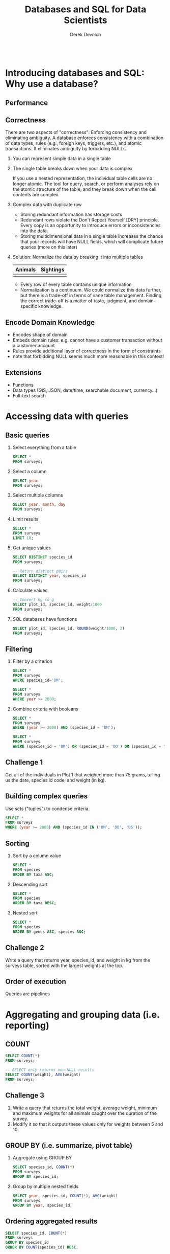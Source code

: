 #+STARTUP: fold indent
#+OPTIONS: tex:t toc:2 H:6 ^:{}

#+TITLE: Databases and SQL for Data Scientists
#+AUTHOR: Derek Devnich
#+BEGIN_SRC sql
#+END_SRC

* COMMENT Fix R formatting in final version
* COMMENT Add Python example code
* COMMENT Rethink narrative: Start by building database from CSVs?
e.g. http://swcarpentry.github.io/sql-novice-survey/09-create/index.html
* COMMENT Is there a better database (for me)?

* COMMENT SQL interaction in Emacs
1. Start SQLite inferior process
   ~M-x sql-sqlite~

2. Set SQL dialect for syntax highlighting
   ~M-x sql-set-product~
   ~sqlite~

* Introducing databases and SQL: Why use a database?
** Performance

** Correctness
There are two aspects of "correctness": Enforcing consistency and eliminating ambiguity. A database enforces consistency with a combination of data types, rules (e.g., foreign keys, triggers, etc.), and atomic transactions. It eliminates ambiguity by forbidding NULLs.

1. You can represent simple data in a single table
   [[file:images/animals.png]]

2. The single table breaks down when your data is complex
   [[file:images/animals_blob.png]]

   If you use a nested representation, the individual table cells are no longer atomic. The tool for query, search, or perform analyses rely on the atomic structure of the table, and they break down when the cell contents are complex.

3. Complex data with duplicate row
   [[file:images/animals_dup.png]]

   - Storing redundant information has storage costs
   - Redundant rows violate the Don't Repeat Yourself [DRY] principle. Every copy is an opportunity to introduce errors or inconsistencies into the data.
   - Storing multidimensional data in a single table increases the chance that your records will have NULL fields, which will complicate future queries (more on this later)

4. Solution: Normalize the data by breaking it into multiple tables

   | Animals                      | Sightings                      |
   |------------------------------+--------------------------------|
   | [[file:images/animals_half.png]] | [[file:images/sightings_half.png]] |

   - Every row of every table contains unique information
   - Normalization is a continuum. We could normalize this data further, but there is a trade-off in terms of sane table management. Finding the correct trade-off is a matter of taste, judgment, and domain-specific knowledge.

** Encode Domain Knowledge
[[file:images/bank_account_schema.jpg]]

- Encodes shape of domain
- Embeds domain rules: e.g. cannot have a customer transaction without a customer account
- Rules provide additional layer of correctness in the form of constraints
- note that forbidding NULL seems much more reasonable in this context!

** Extensions
- Functions
- Data types (GIS, JSON, date/time, searchable document, currency…)
- Full-text search

* Accessing data with queries
** Basic queries
1. Select everything from a table
   #+BEGIN_SRC sql
   SELECT *
   FROM surveys;
   #+END_SRC

2. Select a column
   #+BEGIN_SRC sql
   SELECT year
   FROM surveys;
   #+END_SRC

3. Select multiple columns
   #+BEGIN_SRC sql
   SELECT year, month, day
   FROM surveys;
   #+END_SRC

4. Limit results
   #+BEGIN_SRC sql
   SELECT *
   FROM surveys
   LIMIT 10;
   #+END_SRC

5. Get unique values
   #+BEGIN_SRC sql
   SELECT DISTINCT species_id
   FROM surveys;
   #+END_SRC

   #+BEGIN_SRC sql
   -- Return distinct pairs
   SELECT DISTINCT year, species_id
   FROM surveys;
   #+END_SRC

6. Calculate values
   #+BEGIN_SRC sql
   -- Convert kg to g
   SELECT plot_id, species_id, weight/1000
   FROM surveys;
   #+END_SRC

7. SQL databases have functions
   #+BEGIN_SRC sql
   SELECT plot_id, species_id, ROUND(weight/1000, 2)
   FROM surveys;
   #+END_SRC

** Filtering
1. Filter by a criterion
   #+BEGIN_SRC sql
   SELECT *
   FROM surveys
   WHERE species_id='DM';
   #+END_SRC

   #+BEGIN_SRC sql
   SELECT *
   FROM surveys
   WHERE year >= 2000;
   #+END_SRC

2. Combine criteria with booleans
   #+BEGIN_SRC sql
   SELECT *
   FROM surveys
   WHERE (year >= 2000) AND (species_id = 'DM');
   #+END_SRC

   #+BEGIN_SRC sql
   SELECT *
   FROM surveys
   WHERE (species_id = 'DM') OR (species_id = 'DO') OR (species_id = 'DS');
   #+END_SRC

** *Challenge 1*
Get all of the individuals in Plot 1 that weighed more than 75 grams, telling us the date, species id code, and weight (in kg).

** Building complex queries
Use sets ("tuples") to condense criteria.
#+BEGIN_SRC sql
SELECT *
FROM surveys
WHERE (year >= 2000) AND (species_id IN ('DM', 'DO', 'DS'));
#+END_SRC

** Sorting
1. Sort by a column value
   #+BEGIN_SRC sql
   SELECT *
   FROM species
   ORDER BY taxa ASC;
   #+END_SRC

2. Descending sort
   #+BEGIN_SRC sql
   SELECT *
   FROM species
   ORDER BY taxa DESC;
   #+END_SRC

3. Nested sort
   #+BEGIN_SRC sql
   SELECT *
   FROM species
   ORDER BY genus ASC, species ASC;
   #+END_SRC

** *Challenge 2*
Write a query that returns year, species_id, and weight in kg from the surveys table, sorted with the largest weights at the top.

** Order of execution
Queries are pipelines
[[file:images/written_vs_execution_order.png]]

* Aggregating and grouping data (i.e. reporting)
** COUNT
#+BEGIN_SRC sql
SELECT COUNT(*)
FROM surveys;
#+END_SRC

#+BEGIN_SRC sql
-- SELECT only returns non-NULL results
SELECT COUNT(weight), AVG(weight)
FROM surveys;
#+END_SRC

** *Challenge 3*
1. Write a query that returns the total weight, average weight, minimum and maximum weights for all animals caught over the duration of the survey.
2. Modify it so that it outputs these values only for weights between 5 and 10.

** GROUP BY (i.e. summarize, pivot table)
1. Aggregate using GROUP BY
   #+BEGIN_SRC sql
   SELECT species_id, COUNT(*)
   FROM surveys
   GROUP BY species_id;
   #+END_SRC

2. Group by multiple nested fields
   #+BEGIN_SRC sql
   SELECT year, species_id, COUNT(*), AVG(weight)
   FROM surveys
   GROUP BY year, species_id;
   #+END_SRC

** Ordering aggregated results
#+BEGIN_SRC sql
SELECT species_id, COUNT(*)
FROM surveys
GROUP BY species_id
ORDER BY COUNT(species_id) DESC;
#+END_SRC

** Aliases
Create temporary variable names for future use. This will be useful later when we have to work with multiple tables.
1. Create alias for column name
   #+BEGIN_SRC sql
   SELECT MAX(year) AS last_surveyed_year
   FROM surveys;
   #+END_SRC

2. Create alias for table name
   #+BEGIN_SRC sql
   SELECT *
   FROM surveys AS surv;
   #+END_SRC

** The HAVING keyword
1. ~WHERE~ filters on database fields; ~HAVING~ filters on aggregations
   #+BEGIN_SRC sql
   SELECT species_id, COUNT(species_id)
   FROM surveys
   GROUP BY species_id
   HAVING COUNT(species_id) > 10;
   #+END_SRC

2. Using aliases to make results more readable
   #+BEGIN_SRC sql
   SELECT species_id, COUNT(species_id) AS occurrences
   FROM surveys
   GROUP BY species_id
   HAVING occurrences > 10;
   #+END_SRC

3. Note that in both queries, ~HAVING~ comes after ~GROUP BY~. One way to think about this is: the data are retrieved (~SELECT~), which can be filtered (~WHERE~), then joined in groups (~GROUP BY~); finally, we can filter again based on some of these groups (~HAVING~).

** *Challenge 4*
Write a query that returns, from the species table, the number of species in each taxa, only for the taxa with more than 10 species.

#+BEGIN_SRC sql
SELECT taxa, COUNT(*) AS n
FROM species
GROUP BY taxa
HAVING n > 10;
#+END_SRC

** Saving queries for future use
A view is a permanent query; alternatively, it is a table that auto-refreshes based on the contents of other tables.
1. A sample query
   #+BEGIN_SRC sql
   SELECT *
   FROM surveys
   WHERE year = 2000 AND (month > 4 AND month < 10);
   #+END_SRC

2. Save the query permanently as a view
   #+BEGIN_SRC sql
   CREATE VIEW summer_2000 AS
   SELECT *
   FROM surveys
   WHERE year = 2000 AND (month > 4 AND month < 10);
   #+END_SRC

3. Query the view (i.e. the query results) directly
   #+BEGIN_SRC sql
   SELECT *
   FROM summer_2000
   WHERE species_id = 'PE';
   #+END_SRC

** NULL
Start with slides: NULLs are missing data and give deceptive query results. Then demo:
1. Count all the things
   #+BEGIN_SRC sql
   SELECT COUNT(*)
   FROM summer_2000;
   #+END_SRC

2. Count all the not-females
   #+BEGIN_SRC sql
   SELECT COUNT(*)
   FROM summer_2000
   WHERE sex != 'F';
   #+END_SRC

3. Count all the not-males. These two do not add up!
   #+BEGIN_SRC sql
   SELECT COUNT(*)
   FROM summer_2000
   WHERE sex != 'M';
   #+END_SRC

4. Explicitly test for NULL
   #+BEGIN_SRC sql
   SELECT COUNT(*)
   FROM summer_2000
   WHERE sex != 'M' OR sex IS NULL;
   #+END_SRC

* Combining data with joins
** (Inner) joins
1. Join on fully-identified table fields
   #+BEGIN_SRC sql
   SELECT *
   FROM surveys
   JOIN species
   ON surveys.species_id = species.species_id;
   #+END_SRC

2. Join a subset of the available columns
   #+BEGIN_SRC sql
   SELECT surveys.year, surveys.month, surveys.day, species.genus, species.species
   FROM surveys
   JOIN species
   ON surveys.species_id = species.species_id;
   #+END_SRC

3. Join on table fields with identical names
   #+BEGIN_SRC sql
   SELECT *
   FROM surveys
   JOIN species
   USING (species_id);
   #+END_SRC

** *Challenge 5*
Write a query that returns the genus, the species name, and the weight of every individual captured at the site.

#+BEGIN_SRC sql
SELECT species.genus, species.species, surveys.weight
FROM surveys
JOIN species
ON surveys.species_id = species.species_id;
#+END_SRC

** Other join types
Slides: Talk about the structure of joins

** Combining joins with sorting and aggregation
#+BEGIN_SRC sql
SELECT plots.plot_type, AVG(surveys.weight)
FROM surveys
JOIN plots
ON surveys.plot_id = plots.plot_id
GROUP BY plots.plot_type;
#+END_SRC

** *(Optional) Challenge 6*
Write a query that returns the number of animals caught of each genus in each plot. Order the results by plot number (ascending) and by descending number of individuals in each plot.

#+BEGIN_SRC sql
SELECT surveys.plot_id, species.genus, COUNT(*) AS number_indiv
FROM surveys
JOIN species
ON surveys.species_id = species.species_id
GROUP BY species.genus, surveys.plot_id
ORDER BY surveys.plot_id ASC, number_indiv DESC;
#+END_SRC

** (Optional) Functions COALESCE and NULLIF
1. Replace missing values (NULL) with a preset value using COALESCE
   #+BEGIN_SRC sql
   SELECT species_id, sex, COALESCE(sex, 'U')
   FROM surveys;
   #+END_SRC

2. Replacing missing values allows you to include previously-missing rows in joins
   #+BEGIN_SRC sql
   SELECT surveys.year, surveys.month, surveys.day, species.genus, species.species
   FROM surveys
   JOIN species
   ON COALESCE(surveys.species_id, 'AB') = species.species_id;
   #+END_SRC

3. NULLIF is the inverse of COALESCE; you can mask out values by converting them to NULL
   #+BEGIN_SRC sql
   SELECT species_id, plot_id, NULLIF(plot_id, 7)
   FROM surveys;
   #+END_SRC

* COMMENT (Optional) Creating and modifying data
** Create tables
** Insert statements
** Update
** Referential Integrity
Data integrity constraints: Keys, not null, data types, etc
** Table contraints
sqlite check command
https://stackoverflow.com/questions/29476818/how-to-avoid-inserting-the-wrong-data-type-in-sqlite-tables
https://www.sqlitetutorial.net/sqlite-check-constraint/
** Atomic commits
By default, each INSERT statement is its own transaction. But if you surround multiple INSERT statements with BEGIN...COMMIT then all the inserts are grouped into a single transaction. The time needed to commit the transaction is amortized over all the enclosed insert statements and so the time per insert statement is greatly reduced.

* (Optional) SQLite on the command line
** Basic commands
#+BEGIN_SRC bash
sqlite3     # enter sqlite prompt
.tables     # show table names
.schema     # show table schema
.help       # view built-in commands
.quit
#+END_SRC

** Getting output
1. Formatted output in the terminal
   #+BEGIN_SRC sql
   .headers on
   .help mode
   .mode column
   #+END_SRC

   #+BEGIN_SRC sql
   SELECT * FROM species WHERE taxa = 'Rodent';
   #+END_SRC

2. Output to .csv file
   #+BEGIN_SRC bash
   .mode csv
   .output test.csv
   #+END_SRC

   #+BEGIN_SRC sql
   SELECT * FROM species WHERE taxa = 'Rodent';
   #+END_SRC

   #+BEGIN_SRC bash
   .output stdout
   #+END_SRC

* (Optional) Database access via programming languages
** R language bindings
1. Resources
   - https://www.r-project.org/nosvn/pandoc/RSQLite.html
   - https://rsqlite.r-dbi.org/reference/sqlite
   - https://dbi.r-dbi.org

2. Import libraries
   #+BEGIN_SRC R
   library("DBI")
   library("RSQLite")
   #+END_SRC

3. FYI, use namespaces explicitly
   #+BEGIN_SRC R
   con <- DBI::dbConnect(RSQLite::SQLite(), "../data/portal_mammals.sqlite")
   #+END_SRC

4. Show tables
   #+BEGIN_SRC R
   dbListTables(con)
   #+END_SRC

5. Show column names
   #+BEGIN_SRC R
   dbListFields(con, "species")
   #+END_SRC

6. Get query results at once
   #+BEGIN_SRC R
   df <- dbGetQuery(con, "SELECT * FROM surveys WHERE year = 2000")
   head(df)
   #+END_SRC

7. Use parameterized queries
   #+BEGIN_SRC R
   df <- dbGetQuery(con, "SELECT * FROM surveys WHERE year = ? AND (month > ? AND month < ?)",
                    params = c(2000, 4, 10))
   head(df)
   #+END_SRC

8. Disconnect
   #+BEGIN_SRC R
   dbDisconnect(con)
   #+END_SRC

** COMMENT Python language bindings

* (Optional) What kind of data storage system do I need?
** Non-atomic write; sequential read
1. Files

** Single atomic write (database-level lock); query-driven read
1. SQLite
2. Microsoft Access

** Multiple atomic writes (row-level lock); query-driven read
1. PostgreSQL: https://www.postgresql.org
2. MySQL/MariaDB
   - https://mariadb.org
   - https://www.mysql.com
3. Oracle
4. Microsoft SQL Server
5. ...etc.

* (Optional) Performance tweaks and limitations
** Getting the most out of your database
1. Use recommended settings, not default settings
2. Make judicious use of indexes
3. Use the query planner (this will provide feedback for item 2)
4. Cautiously de-normalize your schema

** Where relational databases break down
1. Very large data (hardware, bandwidth, and data integration problems)
2. Distributed data (uncertainty about correctness)

** Why are distributed systems hard?
1. CAP theorem
   - In theory, pick any two: Consistent, Available, Partition-Tolerant
   - In practice, Consistent or Available in the presence of a Partition

2. Levels of data consistency
   - https://jepsen.io/consistency
   - https://github.com/aphyr/distsys-class

3. Fallacies of distributed computing
   1. The network is reliable
   2. Latency is zero
   3. Bandwidth is infinite
   4. The network is secure
   5. Topology doesn't change
   6. There is one administrator
   7. Transport cost is zero
   8. The network is homogeneous

* *Endnotes*
* Credits
- Data management with SQL for ecologists: https://datacarpentry.org/sql-ecology-lesson/
- Databases and SQL: http://swcarpentry.github.io/sql-novice-survey/ (data hygiene, creating and modifying data)
- Simplified bank account schema: https://soft-builder.com/bank-management-system-database-model/
- Botanical Information and Ecology Network schema: https://bien.nceas.ucsb.edu/bien/biendata/bien-3/bien-3-schema/

* References
- C. J. Date, /SQL and Relational Theory/: https://learning.oreilly.com/library/view/sql-and-relational/9781491941164/
- Common database mistakes: https://stackoverflow.com/a/621891
- Fallacies of distributed computing: https://en.wikipedia.org/wiki/Fallacies_of_distributed_computing

* Data Sources
- Portal Project Teaching Database: https://figshare.com/articles/dataset/Portal_Project_Teaching_Database/1314459
  Specifically, portal_mammals.sqlite: https://figshare.com/ndownloader/files/11188550

* COMMENT Export to Markdown using Pandoc
  Do this if you want code syntax highlighting and a table of contents on Github.
** Generate generic Markdown file
#+BEGIN_SRC bash
# pandoc README.org -o tmp.md --wrap=preserve
pandoc README.org -o tmp.md
#+END_SRC

** Edit generic Markdown file to remove illegal front matter
1. Org directives
2. Anything that isn't part of the document structure (e.g. TODO items)

** Generate Github Markdown with table of contents
#+BEGIN_SRC bash
# pandoc -f markdown --toc --toc-depth=2 --wrap=preserve -s tmp.md -o README.md
pandoc -f markdown --toc --toc-depth=2 -s tmp.md -o README.md
#+END_SRC

** Find and replace code block markers in final document (if applicable)
#+BEGIN_EXAMPLE
M-x qrr " {.r org-language="R"}" "r"
M-x qrr " {.r}" "r"
M-x qrr " {.bash}" "bash"
#+END_EXAMPLE

** Fix any tables
